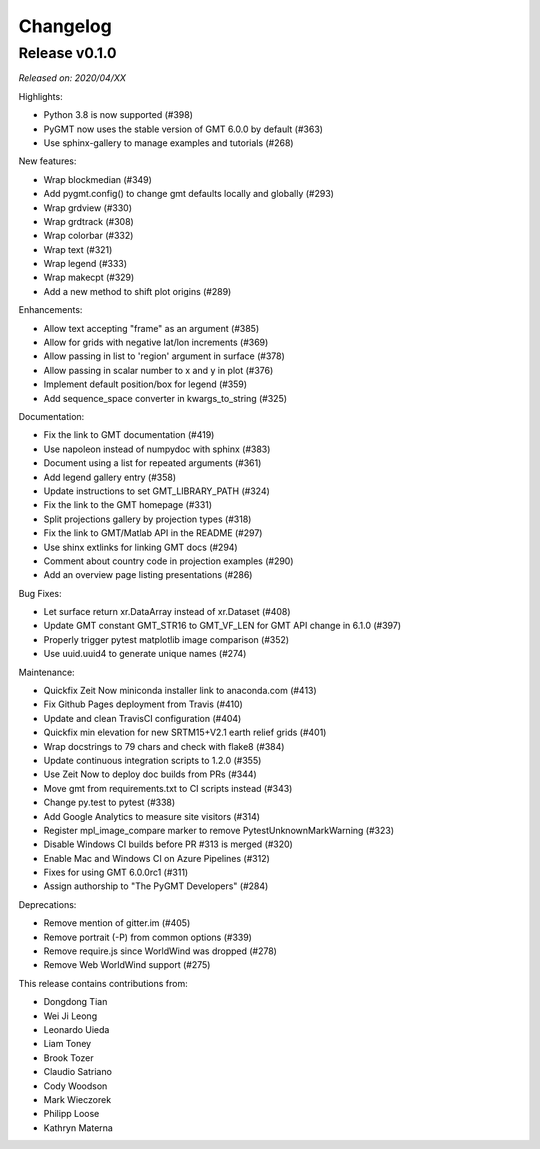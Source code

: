 Changelog
=========

Release v0.1.0
--------------

*Released on: 2020/04/XX*

Highlights:

* Python 3.8 is now supported (#398)
* PyGMT now uses the stable version of GMT 6.0.0 by default (#363)
* Use sphinx-gallery to manage examples and tutorials (#268)

New features:

* Wrap blockmedian (#349)
* Add pygmt.config() to change gmt defaults locally and globally (#293)
* Wrap grdview (#330)
* Wrap grdtrack (#308)
* Wrap colorbar (#332)
* Wrap text (#321)
* Wrap legend (#333)
* Wrap makecpt (#329)
* Add a new method to shift plot origins (#289)

Enhancements:

* Allow text accepting "frame" as an argument (#385)
* Allow for grids with negative lat/lon increments (#369)
* Allow passing in list to 'region' argument in surface (#378)
* Allow passing in scalar number to x and y in plot (#376)
* Implement default position/box for legend (#359)
* Add sequence_space converter in kwargs_to_string (#325)

Documentation:

* Fix the link to GMT documentation (#419)
* Use napoleon instead of numpydoc with sphinx (#383)
* Document using a list for repeated arguments (#361)
* Add legend gallery entry (#358)
* Update instructions to set GMT_LIBRARY_PATH (#324)
* Fix the link to the GMT homepage (#331)
* Split projections gallery by projection types (#318)
* Fix the link to GMT/Matlab API in the README (#297)
* Use shinx extlinks for linking GMT docs (#294)
* Comment about country code in projection examples (#290)
* Add an overview page listing presentations (#286)

Bug Fixes:

* Let surface return xr.DataArray instead of xr.Dataset (#408)
* Update GMT constant GMT_STR16 to GMT_VF_LEN for GMT API change in 6.1.0 (#397)
* Properly trigger pytest matplotlib image comparison (#352)
* Use uuid.uuid4 to generate unique names (#274)

Maintenance:

* Quickfix Zeit Now miniconda installer link to anaconda.com (#413)
* Fix Github Pages deployment from Travis (#410)
* Update and clean TravisCI configuration (#404)
* Quickfix min elevation for new SRTM15+V2.1 earth relief grids (#401)
* Wrap docstrings to 79 chars and check with flake8 (#384)
* Update continuous integration scripts to 1.2.0 (#355)
* Use Zeit Now to deploy doc builds from PRs (#344)
* Move gmt from requirements.txt to CI scripts instead (#343)
* Change py.test to pytest (#338)
* Add Google Analytics to measure site visitors (#314)
* Register mpl_image_compare marker to remove PytestUnknownMarkWarning (#323)
* Disable Windows CI builds before PR #313 is merged (#320)
* Enable Mac and Windows CI on Azure Pipelines (#312)
* Fixes for using GMT 6.0.0rc1 (#311)
* Assign authorship to "The PyGMT Developers" (#284)

Deprecations:

* Remove mention of gitter.im (#405)
* Remove portrait (-P) from common options (#339)
* Remove require.js since WorldWind was dropped (#278)
* Remove Web WorldWind support (#275)

This release contains contributions from:

* Dongdong Tian
* Wei Ji Leong
* Leonardo Uieda
* Liam Toney
* Brook Tozer
* Claudio Satriano
* Cody Woodson
* Mark Wieczorek
* Philipp Loose
* Kathryn Materna
